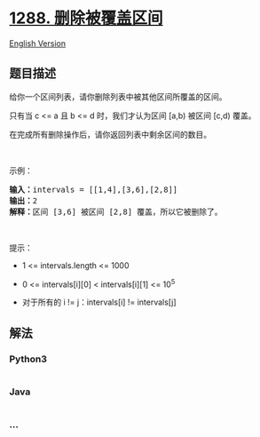 * [[https://leetcode-cn.com/problems/remove-covered-intervals][1288.
删除被覆盖区间]]
  :PROPERTIES:
  :CUSTOM_ID: 删除被覆盖区间
  :END:
[[./solution/1200-1299/1288.Remove Covered Intervals/README_EN.org][English
Version]]

** 题目描述
   :PROPERTIES:
   :CUSTOM_ID: 题目描述
   :END:

#+begin_html
  <!-- 这里写题目描述 -->
#+end_html

#+begin_html
  <p>
#+end_html

给你一个区间列表，请你删除列表中被其他区间所覆盖的区间。

#+begin_html
  </p>
#+end_html

#+begin_html
  <p>
#+end_html

只有当 c <= a 且 b <= d 时，我们才认为区间 [a,b) 被区间 [c,d) 覆盖。

#+begin_html
  </p>
#+end_html

#+begin_html
  <p>
#+end_html

在完成所有删除操作后，请你返回列表中剩余区间的数目。

#+begin_html
  </p>
#+end_html

#+begin_html
  <p>
#+end_html

 

#+begin_html
  </p>
#+end_html

#+begin_html
  <p>
#+end_html

示例：

#+begin_html
  </p>
#+end_html

#+begin_html
  <pre>
  <strong>输入：</strong>intervals = [[1,4],[3,6],[2,8]]
  <strong>输出：</strong>2
  <strong>解释：</strong>区间 [3,6] 被区间 [2,8] 覆盖，所以它被删除了。
  </pre>
#+end_html

#+begin_html
  <p>
#+end_html

 

#+begin_html
  </p>
#+end_html

#+begin_html
  <p>
#+end_html

提示：​​​​​​

#+begin_html
  </p>
#+end_html

#+begin_html
  <ul>
#+end_html

#+begin_html
  <li>
#+end_html

1 <= intervals.length <= 1000

#+begin_html
  </li>
#+end_html

#+begin_html
  <li>
#+end_html

0 <= intervals[i][0] < intervals[i][1] <= 10^5

#+begin_html
  </li>
#+end_html

#+begin_html
  <li>
#+end_html

对于所有的 i != j：intervals[i] != intervals[j]

#+begin_html
  </li>
#+end_html

#+begin_html
  </ul>
#+end_html

** 解法
   :PROPERTIES:
   :CUSTOM_ID: 解法
   :END:

#+begin_html
  <!-- 这里可写通用的实现逻辑 -->
#+end_html

#+begin_html
  <!-- tabs:start -->
#+end_html

*** *Python3*
    :PROPERTIES:
    :CUSTOM_ID: python3
    :END:

#+begin_html
  <!-- 这里可写当前语言的特殊实现逻辑 -->
#+end_html

#+begin_src python
#+end_src

*** *Java*
    :PROPERTIES:
    :CUSTOM_ID: java
    :END:

#+begin_html
  <!-- 这里可写当前语言的特殊实现逻辑 -->
#+end_html

#+begin_src java
#+end_src

*** *...*
    :PROPERTIES:
    :CUSTOM_ID: section
    :END:
#+begin_example
#+end_example

#+begin_html
  <!-- tabs:end -->
#+end_html
